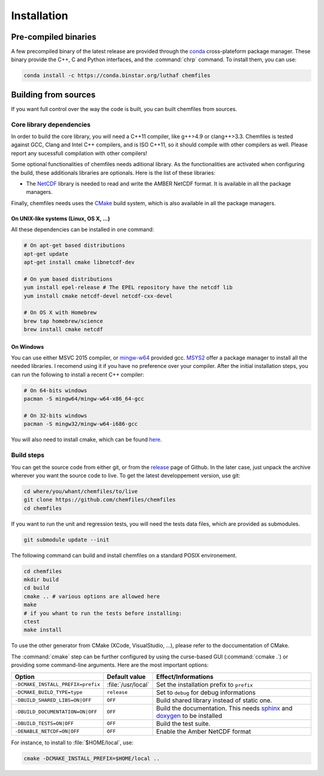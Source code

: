 Installation
============

Pre-compiled binaries
^^^^^^^^^^^^^^^^^^^^^

A few precompiled binary of the latest release are provided through the `conda`_
cross-plateform package manager. These binary provide the C++, C and Python
interfaces, and the :command:`chrp` command. To install them, you can use:

.. code-block:: bash

    conda install -c https://conda.binstar.org/luthaf chemfiles

.. _conda: http://conda.pydata.org/docs/

Building from sources
^^^^^^^^^^^^^^^^^^^^^

If you want full control over the way the code is built, you can built chemfiles from
sources.

Core library dependencies
-------------------------

In order to build the core library, you will need a C++11 compiler, like g++>4.9 or
clang++>3.3. Chemfiles is tested against GCC, Clang and Intel C++ compilers, and
is ISO C++11, so it should compile with other compilers as well. Please report
any sucessfull compilation with other compilers!

Some optional functionalities of chemfiles needs aditional library. As the
functionalities are activated when configuring the build, these additionals libraries
are optionals. Here is the list of these libraries:

* The `NetCDF`_ library is needed to read and write the AMBER NetCDF format.
  It is available in all the package managers.

Finally, chemfiles needs uses the `CMake`_ build system, which is also available
in all the package managers.

On UNIX-like systems (Linux, OS X, ...)
"""""""""""""""""""""""""""""""""""""""

All these dependencies can be installed in one command:

.. code-block:: bash

    # On apt-get based distributions
    apt-get update
    apt-get install cmake libnetcdf-dev

    # On yum based distributions
    yum install epel-release # The EPEL repository have the netcdf lib
    yum install cmake netcdf-devel netcdf-cxx-devel

    # On OS X with Homebrew
    brew tap homebrew/science
    brew install cmake netcdf

.. _NetCDF: http://www.unidata.ucar.edu/software/netcdf/
.. _CMake: http://cmake.org/

On Windows
""""""""""

You can use either MSVC 2015 compiler, or `mingw-w64`_ provided gcc. `MSYS2`_ offer a
package manager to install all the needed libraries. I recomend using it if you have
no preference over your compiler. After the initial installation steps, you can run
the following to install a recent C++ compiler:

.. code-block:: bash

    # On 64-bits windows
    pacman -S mingw64/mingw-w64-x86_64-gcc

    # On 32-bits windows
    pacman -S mingw32/mingw-w64-i686-gcc

You will also need to install cmake, which can be found `here <http://www.cmake.org/download/>`_.

.. _mingw-w64: http://mingw-w64.org/doku.php
.. _MSYS2: http://msys2.github.io/

Build steps
-----------

You can get the source code from either git, or from the `release`_ page of Github.
In the later case, just unpack the archive wherever you want the source code to live.
To get the latest developpement version, use git:

.. code-block:: bash

    cd where/you/whant/chemfiles/to/live
    git clone https://github.com/chemfiles/chemfiles
    cd chemfiles

If you want to run the unit and regression tests, you will need the tests data files,
which are provided as submodules.

.. code-block:: bash

    git submodule update --init

.. _release: https://github.com/Luthaf/chemfiles/releases

The following command can build and install chemfiles on a standard POSIX environement.

.. code-block:: bash

    cd chemfiles
    mkdir build
    cd build
    cmake .. # various options are allowed here
    make
    # if you whant to run the tests before installing:
    ctest
    make install

To use the other generator from CMake (XCode, VisualStudio, …), please refer to
the doccumentation of CMake.

The :command:`cmake` step can be further configured by using the curse-based GUI
(:command:`ccmake .`) or providing some command-line arguments. Here are the
most important options:

+------------------------------------+---------------------+------------------------------+
| Option                             | Default value       | Effect/Informations          |
+====================================+=====================+==============================+
| ``-DCMAKE_INSTALL_PREFIX=prefix``  | :file:`/usr/local`  | Set the installation prefix  |
|                                    |                     | to ``prefix``                |
|                                    |                     |                              |
+------------------------------------+---------------------+------------------------------+
| ``-DCMAKE_BUILD_TYPE=type``        | ``release``         | Set to ``debug`` for debug   |
|                                    |                     | informations                 |
+------------------------------------+---------------------+------------------------------+
| ``-DBUILD_SHARED_LIBS=ON|OFF``     | ``OFF``             | Build shared library instead |
|                                    |                     | of static one.               |
+------------------------------------+---------------------+------------------------------+
| ``-DBUILD_DOCUMENTATION=ON|OFF``   | ``OFF``             | Build the documentation.     |
|                                    |                     | This needs `sphinx`_ and     |
|                                    |                     | `doxygen`_ to be installed   |
+------------------------------------+---------------------+------------------------------+
| ``-DBUILD_TESTS=ON|OFF``           | ``OFF``             | Build the test suite.        |
+------------------------------------+---------------------+------------------------------+
| ``-DENABLE_NETCDF=ON|OFF``         | ``OFF``             | Enable the Amber NetCDF      |
|                                    |                     | format                       |
+------------------------------------+---------------------+------------------------------+

For instance, to install to :file:`$HOME/local`, use:

.. code-block:: bash

    cmake -DCMAKE_INSTALL_PREFIX=$HOME/local ..

.. _doxygen: http://doxygen.org/
.. _sphinx: http://sphinx-doc.org/
